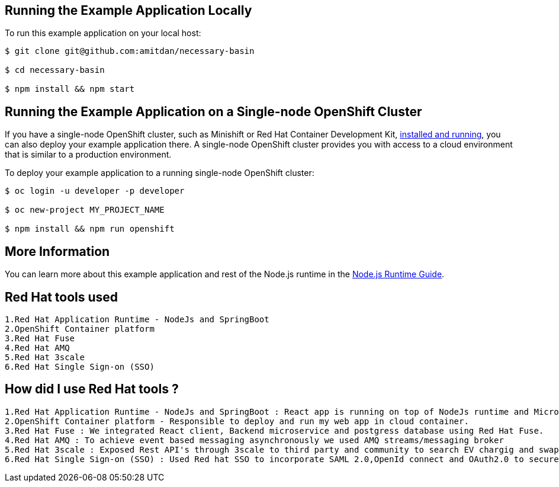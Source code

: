 == Running the Example Application Locally

To run this example application on your local host:

[source,bash,options="nowrap",subs="attributes+"]
----
$ git clone git@github.com:amitdan/necessary-basin

$ cd necessary-basin

$ npm install && npm start
----

== Running the Example Application on a Single-node OpenShift Cluster
If you have a single-node OpenShift cluster, such as Minishift or Red Hat Container Development Kit, link:http://launcher.fabric8.io/docs/minishift-installation.html[installed and running], you can also deploy your example application there. A single-node OpenShift cluster provides you with access to a cloud environment that is similar to a production environment.

To deploy your example application to a running single-node OpenShift cluster:
[source,bash,options="nowrap",subs="attributes+"]
----
$ oc login -u developer -p developer

$ oc new-project MY_PROJECT_NAME

$ npm install && npm run openshift
----

== More Information
You can learn more about this example application and rest of the Node.js runtime in the link:http://launcher.fabric8.io/docs/nodejs-runtime.html[Node.js Runtime Guide].

== Red Hat tools used
[source,bash,options="nowrap",subs="attributes+"]
----
1.Red Hat Application Runtime - NodeJs and SpringBoot
2.OpenShift Container platform
3.Red Hat Fuse
4.Red Hat AMQ
5.Red Hat 3scale
6.Red Hat Single Sign-on (SSO)
----


== How did I use Red Hat tools ?
[source,bash,options="nowrap",subs="attributes+"]
----
1.Red Hat Application Runtime - NodeJs and SpringBoot : React app is running on top of NodeJs runtime and Microservice is running on top of SpringBoot Runtime. We used it to maintain cloud native architecture.
2.OpenShift Container platform - Responsible to deploy and run my web app in cloud container.
3.Red Hat Fuse : We integrated React client, Backend microservice and postgress database using Red Hat Fuse.
4.Red Hat AMQ : To achieve event based messaging asynchronously we used AMQ streams/messaging broker
5.Red Hat 3scale : Exposed Rest API's through 3scale to third party and community to search EV chargig and swapping stations.We alos planning to monotize through 3scale.
6.Red Hat Single Sign-on (SSO) : Used Red hat SSO to incorporate SAML 2.0,OpenId connect and OAuth2.0 to secure web application with cutting edge technology.
----
